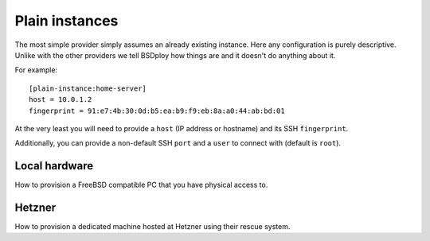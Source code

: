 Plain instances
===============

The most simple provider simply assumes an already existing instance. Here any configuration is purely descriptive. Unlike with the other providers we tell BSDploy how things are and it doesn't do anything about it.

For example::

	[plain-instance:home-server]
	host = 10.0.1.2
	fingerprint = 91:e7:4b:30:0d:b5:ea:b9:f9:eb:8a:a0:44:ab:bd:01

At the very least you will need to provide a ``host`` (IP address or hostname) and its SSH ``fingerprint``.

Additionally, you can provide a non-default SSH ``port`` and a ``user`` to connect with (default is ``root``).


Local hardware
--------------

How to provision a FreeBSD compatible PC that you have physical access to.


Hetzner
-------

How to provision a dedicated machine hosted at Hetzner using their rescue system.

